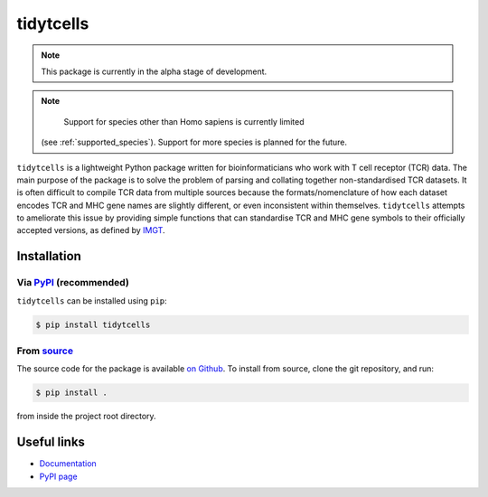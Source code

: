 tidytcells
==========

.. note::

    This package is currently in the alpha stage of development.

.. note::

    Support for species other than Homo sapiens is currently limited
   (see :ref:`supported_species`). Support for more species is planned for the
   future.

``tidytcells`` is a lightweight Python package written for bioinformaticians
who work with T cell receptor (TCR) data. The main purpose of the package is to
solve the problem of parsing and collating together non-standardised TCR
datasets. It is often difficult to compile TCR data from multiple sources
because the formats/nomenclature of how each dataset encodes TCR and MHC gene
names are slightly different, or even inconsistent within themselves.
``tidytcells`` attempts to ameliorate this issue by providing simple functions
that can standardise TCR and MHC gene symbols to their officially accepted
versions, as defined by `IMGT <https://www.imgt.org/>`_.

Installation
------------

Via `PyPI <https://pypi.org/project/tidytcells/>`_ (recommended)
~~~~~~~~~~~~~~~~~~~~~~~~~~~~~~~~~~~~~~~~~~~~~~~~~~~~~~~~~~~~~~~~

``tidytcells`` can be installed using ``pip``:

.. code-block:: bash

    $ pip install tidytcells

From `source <https://github.com/yutanagano/tidytcells>`_
~~~~~~~~~~~~~~~~~~~~~~~~~~~~~~~~~~~~~~~~~~~~~~~~~~~~~~~~~

The source code for the package is available
`on Github <https://github.com/yutanagano/tidytcells>`_. To install from
source, clone the git repository, and run:

.. code-block:: bash

    $ pip install .

from inside the project root directory.

Useful links
------------

- `Documentation <https://tidytcells.readthedocs.io>`_
- `PyPI page <https://pypi.org/project/tidytcells>`_